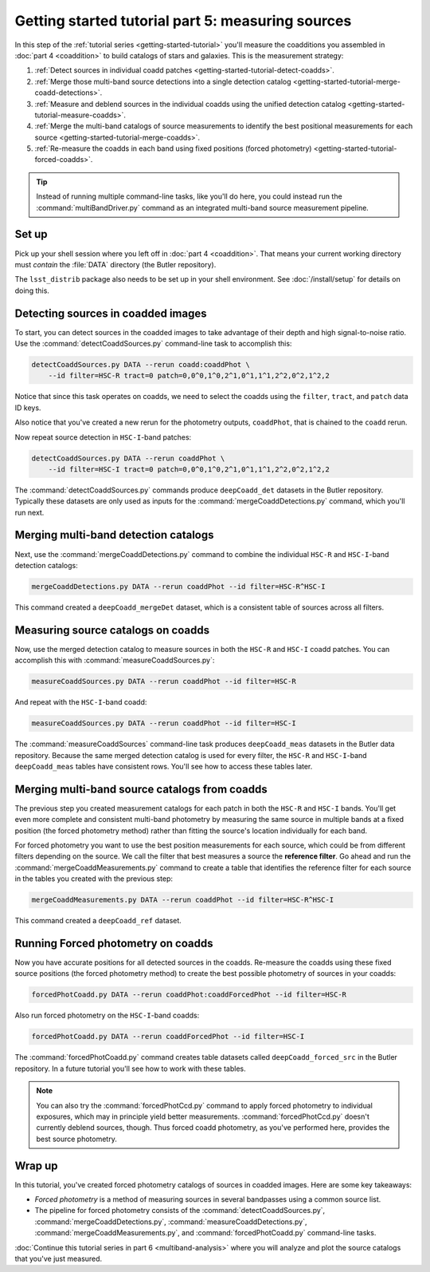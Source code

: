 ..
  Brief:
  This tutorial is geared towards beginners to the Science Pipelines software.
  Our goal is to guide the reader through a small data processing project to show what it feels like to use the Science Pipelines.
  We want this tutorial to be kinetic; instead of getting bogged down in explanations and side-notes, we'll link to other documentation.
  Don't assume the user has any prior experience with the Pipelines; do assume a working knowledge of astronomy and the command line.

.. _getting-started-tutorial-measuring-sources:

##################################################
Getting started tutorial part 5: measuring sources
##################################################

In this step of the :ref:`tutorial series <getting-started-tutorial>` you'll measure the coadditions you assembled in :doc:`part 4 <coaddition>` to build catalogs of stars and galaxies.
This is the measurement strategy:

1. :ref:`Detect sources in individual coadd patches <getting-started-tutorial-detect-coadds>`.
2. :ref:`Merge those multi-band source detections into a single detection catalog <getting-started-tutorial-merge-coadd-detections>`.
3. :ref:`Measure and deblend sources in the individual coadds using the unified detection catalog <getting-started-tutorial-measure-coadds>`.
4. :ref:`Merge the multi-band catalogs of source measurements to identify the best positional measurements for each source <getting-started-tutorial-merge-coadds>`.
5. :ref:`Re-measure the coadds in each band using fixed positions (forced photometry) <getting-started-tutorial-forced-coadds>`.

.. tip::

   Instead of running multiple command-line tasks, like you'll do here, you could instead run the :command:`multiBandDriver.py` command as an integrated multi-band source measurement pipeline.

Set up
======

Pick up your shell session where you left off in :doc:`part 4 <coaddition>`.
That means your current working directory must *contain* the :file:`DATA` directory (the Butler repository).

The ``lsst_distrib`` package also needs to be set up in your shell environment.
See :doc:`/install/setup` for details on doing this.

.. _getting-started-tutorial-detect-coadds:

Detecting sources in coadded images
===================================

To start, you can detect sources in the coadded images to take advantage of their depth and high signal-to-noise ratio.
Use the :command:`detectCoaddSources.py` command-line task to accomplish this:

.. code-block:: bash

   detectCoaddSources.py DATA --rerun coadd:coaddPhot \
       --id filter=HSC-R tract=0 patch=0,0^0,1^0,2^1,0^1,1^1,2^2,0^2,1^2,2

Notice that since this task operates on coadds, we need to select the coadds using the ``filter``, ``tract``, and ``patch`` data ID keys.

Also notice that you've created a new rerun for the photometry outputs, ``coaddPhot``, that is chained to the ``coadd`` rerun.

Now repeat source detection in ``HSC-I``-band patches:

.. code-block:: bash

   detectCoaddSources.py DATA --rerun coaddPhot \
       --id filter=HSC-I tract=0 patch=0,0^0,1^0,2^1,0^1,1^1,2^2,0^2,1^2,2

The :command:`detectCoaddSources.py` commands produce ``deepCoadd_det`` datasets in the Butler repository.
Typically these datasets are only used as inputs for the :command:`mergeCoaddDetections.py` command, which you'll run next.

.. _getting-started-tutorial-merge-coadd-detections:

Merging multi-band detection catalogs
=====================================

Next, use the :command:`mergeCoaddDetections.py` command to combine the individual ``HSC-R`` and ``HSC-I``-band detection catalogs:

.. code-block:: bash

   mergeCoaddDetections.py DATA --rerun coaddPhot --id filter=HSC-R^HSC-I

This command created a ``deepCoadd_mergeDet`` dataset, which is a consistent table of sources across all filters.

.. _getting-started-tutorial-measure-coadds:

Measuring source catalogs on coadds
===================================

Now, use the merged detection catalog to measure sources in both the ``HSC-R`` and ``HSC-I`` coadd patches.
You can accomplish this with :command:`measureCoaddSources.py`:

.. code-block:: bash

   measureCoaddSources.py DATA --rerun coaddPhot --id filter=HSC-R

And repeat with the ``HSC-I``-band coadd:

.. code-block:: bash

   measureCoaddSources.py DATA --rerun coaddPhot --id filter=HSC-I

The :command:`measureCoaddSources` command-line task produces ``deepCoadd_meas`` datasets in the Butler data repository.
Because the same merged detection catalog is used for every filter, the ``HSC-R`` and ``HSC-I``-band ``deepCoadd_meas`` tables have consistent rows.
You'll see how to access these tables later.

.. _getting-started-tutorial-merge-coadds:

Merging multi-band source catalogs from coadds
==============================================

The previous step you created measurement catalogs for each patch in both the ``HSC-R`` and ``HSC-I`` bands.
You'll get even more complete and consistent multi-band photometry by measuring the same source in multiple bands at a fixed position (the forced photometry method) rather than fitting the source's location individually for each band.

For forced photometry you want to use the best position measurements for each source, which could be from different filters depending on the source.
We call the filter that best measures a source the **reference filter**.
Go ahead and run the :command:`mergeCoaddMeasurements.py` command to create a table that identifies the reference filter for each source in the tables you created with the previous step:

.. code-block:: bash

   mergeCoaddMeasurements.py DATA --rerun coaddPhot --id filter=HSC-R^HSC-I

This command created a ``deepCoadd_ref`` dataset.

.. _getting-started-tutorial-forced-coadds:

Running Forced photometry on coadds
===================================

Now you have accurate positions for all detected sources in the coadds.
Re-measure the coadds using these fixed source positions (the forced photometry method) to create the best possible photometry of sources in your coadds:

.. code-block:: bash

   forcedPhotCoadd.py DATA --rerun coaddPhot:coaddForcedPhot --id filter=HSC-R

Also run forced photometry on the ``HSC-I``-band coadds:

.. code-block:: bash

   forcedPhotCoadd.py DATA --rerun coaddForcedPhot --id filter=HSC-I

The :command:`forcedPhotCoadd.py` command creates table datasets called ``deepCoadd_forced_src`` in the Butler repository.
In a future tutorial you'll see how to work with these tables.

.. TODO update with link

.. note::

   You can also try the :command:`forcedPhotCcd.py` command to apply forced photometry to individual exposures, which may in principle yield better measurements.
   :command:`forcedPhotCcd.py` doesn't currently deblend sources, though.
   Thus forced coadd photometry, as you've performed here, provides the best source photometry.

Wrap up
=======

In this tutorial, you've created forced photometry catalogs of sources in coadded images.
Here are some key takeaways:

- *Forced photometry* is a method of measuring sources in several bandpasses using a common source list.
- The pipeline for forced photometry consists of the :command:`detectCoaddSources.py`, :command:`mergeCoaddDetections.py`, :command:`measureCoaddDetections.py`, :command:`mergeCoaddMeasurements.py`, and :command:`forcedPhotCoadd.py` command-line tasks.

:doc:`Continue this tutorial series in part 6 <multiband-analysis>` where you will analyze and plot the source catalogs that you've just measured.
